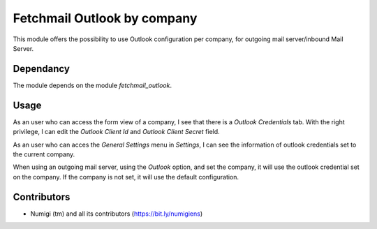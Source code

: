 Fetchmail Outlook by company
============================
This module offers the possibility to use Outlook configuration per company, for outgoing mail server/inbound Mail Server.

Dependancy
----------
The module depends on the module `fetchmail_outlook`.

Usage
-----
As an user who can access the form view of a company, I see that there is a `Outlook Credentials` tab.
With the right privilege, I can edit the `Outlook Client Id` and `Outlook Client Secret` field.

.. image:: static/description/outlook_credential_on_company.png

As an user who can acces the `General Settings` menu in `Settings`, I can see the information of outlook credentials set to the current company.

.. image:: static/description/general_setting_outlook_credential.png

When using an outgoing mail server, using the `Outlook` option, and set the company, it will use the outlook credential set on the company.
If the company is not set, it will use the default configuration.

.. image:: static/description/outgoing_mail_server.png

Contributors
------------
* Numigi (tm) and all its contributors (https://bit.ly/numigiens)
